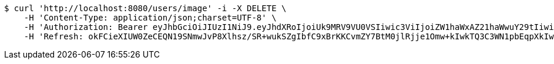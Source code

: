 [source,bash]
----
$ curl 'http://localhost:8080/users/image' -i -X DELETE \
    -H 'Content-Type: application/json;charset=UTF-8' \
    -H 'Authorization: Bearer eyJhbGciOiJIUzI1NiJ9.eyJhdXRoIjoiUk9MRV9VU0VSIiwic3ViIjoiZW1haWxAZ21haWwuY29tIiwiZXhwIjoxNzA5MDM1NDc2LCJpYXQiOjE3MDkwMzM2NzZ9.tsM2gLcXbFejamh2TexDuD4Lth3d6fU-_UwWbeGqAwM' \
    -H 'Refresh: okFCieXIUW0ZeCEQN19SNmwJvP8Xlhsz/SR+wukSZgIbfC9xBrKKCvmZY7BtM0jlRjje1Omw+kIwkTQ3C3WN1pbEqpXkIw8EHrzEV84t5K/48kGjEB2VNuYQvPZK5UJPbT5xEQcJWk9Ygv8IO7e+rFOFaxdCZyYv5KqyRQmjFjSakp0cf0MweDsl6kGx+vafFFy/kKhSjcXKpF8EOoX4JA=='
----